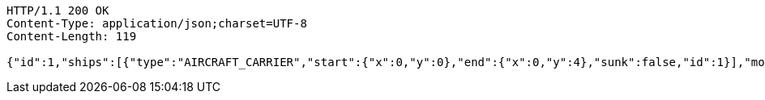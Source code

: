 [source,http,options="nowrap"]
----
HTTP/1.1 200 OK
Content-Type: application/json;charset=UTF-8
Content-Length: 119

{"id":1,"ships":[{"type":"AIRCRAFT_CARRIER","start":{"x":0,"y":0},"end":{"x":0,"y":4},"sunk":false,"id":1}],"moves":[]}
----